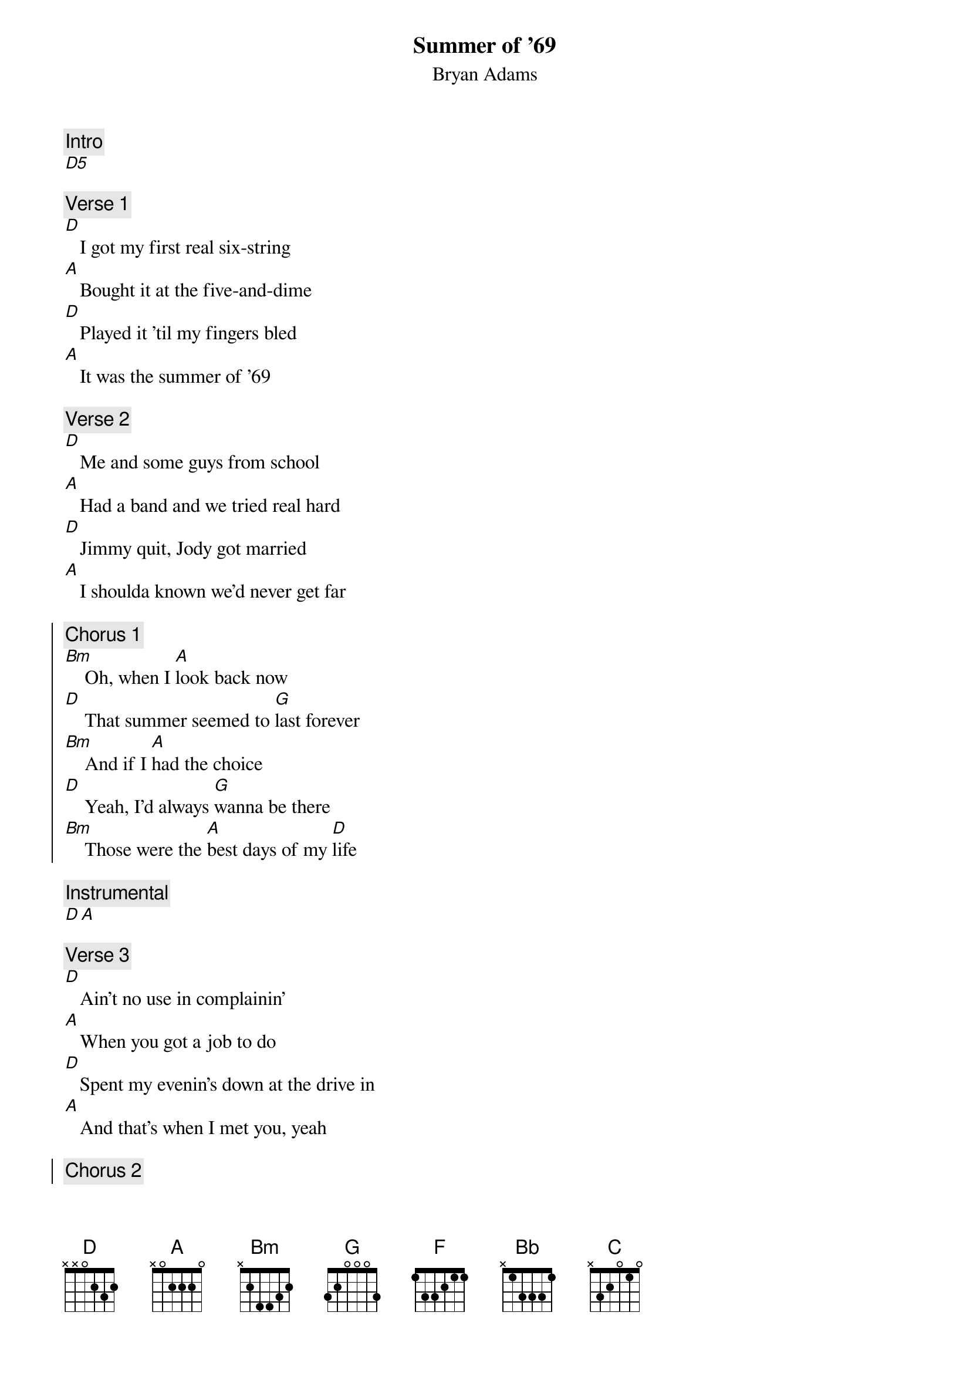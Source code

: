 {t:Summer of '69}
{st:Bryan Adams}
{artist:Bryan Adams}

{c:Intro}
[D5] 
 
{c:Verse 1}
[D]   I got my first real six-string
[A]   Bought it at the five-and-dime
[D]   Played it 'til my fingers bled
[A]   It was the summer of '69
 
{c:Verse 2}
[D]   Me and some guys from school
[A]   Had a band and we tried real hard
[D]   Jimmy quit, Jody got married
[A]   I shoulda known we'd never get far
 
{soc}
{c:Chorus 1}
[Bm]    Oh, when I [A]look back now
[D]    That summer seemed to [G]last forever
[Bm]    And if I [A]had the choice
[D]    Yeah, I'd always [G]wanna be there
[Bm]    Those were the [A]best days of my [D]life
{eoc}
 
{c:Instrumental}
[D A] 
 
{c:Verse 3}
[D]   Ain't no use in complainin'
[A]   When you got a job to do
[D]   Spent my evenin's down at the drive in
[A]   And that's when I met you, yeah
 
{soc}
{c:Chorus 2}
[Bm]    Standin' on your [A]mama's porch
[D]    You told me that you'd [G]wait forever
[Bm]    Oh, and when you [A]held my hand
[D]    I knew that it was [G]now or never
[Bm]    Those were the [A]best days of [D]my life
         Oh ye[A]ah        Back in the summer [D]of '69     [A]Ohhh
{eoc}
 
{c:Bridge}
[F]   Man, we were [Bb]killin' time
We were [C]young and restless
We [Bb/D]needed to unwind
[F]   I guess [Bb]nothin' can last fo[C]rever, forever no
 
{c:Instrumental}
[D A x2]
 
{c:Verse 4}
[D]   And now the times are changin'
[A]   Look at everything that's come and gone
[D]   Sometimes when I play that old six-string
[A]   I think about you, wonder what went wrong 

{soc}
{c:Chorus 3}
[Bm]    Standin' on your [A]mama's porch
[D]    You told me that it'd [G]last forever
[Bm]    Oh, and when you [A]held my hand
[D]    I knew that it was [G]now or never
[Bm]    Those were the [A]best days of [D]my life
{eoc}

{c:Outro}
[(D)]         Oh ye[A]ah        Back in the summer of '[D]69     Uh-[A]huh
It was the summer of '[D]69.    Oh [A]yeah
Me and my baby in '[D]69.       O[A]hhhhh, oh
  Ye[A]ah      [D      A      D      A]
 
(Fade out)

======================
CHORDS USED:

Bb/D       x5333x

Palm muting for intro and verses.
Instrumental D and A can be enhanced with the secuence of sus2 and sus4 melody
